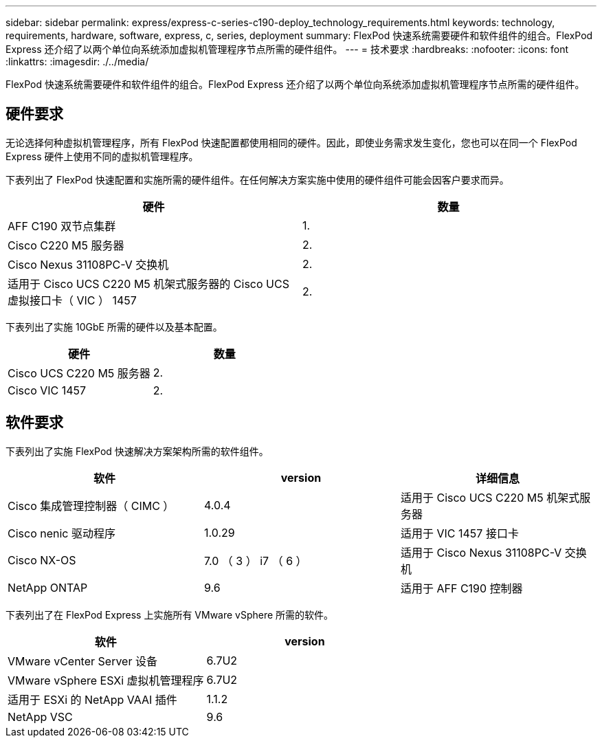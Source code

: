 ---
sidebar: sidebar 
permalink: express/express-c-series-c190-deploy_technology_requirements.html 
keywords: technology, requirements, hardware, software, express, c, series, deployment 
summary: FlexPod 快速系统需要硬件和软件组件的组合。FlexPod Express 还介绍了以两个单位向系统添加虚拟机管理程序节点所需的硬件组件。 
---
= 技术要求
:hardbreaks:
:nofooter: 
:icons: font
:linkattrs: 
:imagesdir: ./../media/


FlexPod 快速系统需要硬件和软件组件的组合。FlexPod Express 还介绍了以两个单位向系统添加虚拟机管理程序节点所需的硬件组件。



== 硬件要求

无论选择何种虚拟机管理程序，所有 FlexPod 快速配置都使用相同的硬件。因此，即使业务需求发生变化，您也可以在同一个 FlexPod Express 硬件上使用不同的虚拟机管理程序。

下表列出了 FlexPod 快速配置和实施所需的硬件组件。在任何解决方案实施中使用的硬件组件可能会因客户要求而异。

|===
| 硬件 | 数量 


| AFF C190 双节点集群 | 1. 


| Cisco C220 M5 服务器 | 2. 


| Cisco Nexus 31108PC-V 交换机 | 2. 


| 适用于 Cisco UCS C220 M5 机架式服务器的 Cisco UCS 虚拟接口卡（ VIC ） 1457 | 2. 
|===
下表列出了实施 10GbE 所需的硬件以及基本配置。

|===
| 硬件 | 数量 


| Cisco UCS C220 M5 服务器 | 2. 


| Cisco VIC 1457 | 2. 
|===


== 软件要求

下表列出了实施 FlexPod 快速解决方案架构所需的软件组件。

|===
| 软件 | version | 详细信息 


| Cisco 集成管理控制器（ CIMC ） | 4.0.4 | 适用于 Cisco UCS C220 M5 机架式服务器 


| Cisco nenic 驱动程序 | 1.0.29 | 适用于 VIC 1457 接口卡 


| Cisco NX-OS | 7.0 （ 3 ） i7 （ 6 ） | 适用于 Cisco Nexus 31108PC-V 交换机 


| NetApp ONTAP | 9.6 | 适用于 AFF C190 控制器 
|===
下表列出了在 FlexPod Express 上实施所有 VMware vSphere 所需的软件。

|===
| 软件 | version 


| VMware vCenter Server 设备 | 6.7U2 


| VMware vSphere ESXi 虚拟机管理程序 | 6.7U2 


| 适用于 ESXi 的 NetApp VAAI 插件 | 1.1.2 


| NetApp VSC | 9.6 
|===